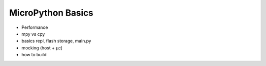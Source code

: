 MicroPython Basics
==================

* Performance
* mpy vs cpy
* basics repl, flash storage, main.py
* mocking (host + µc)
* how to build
